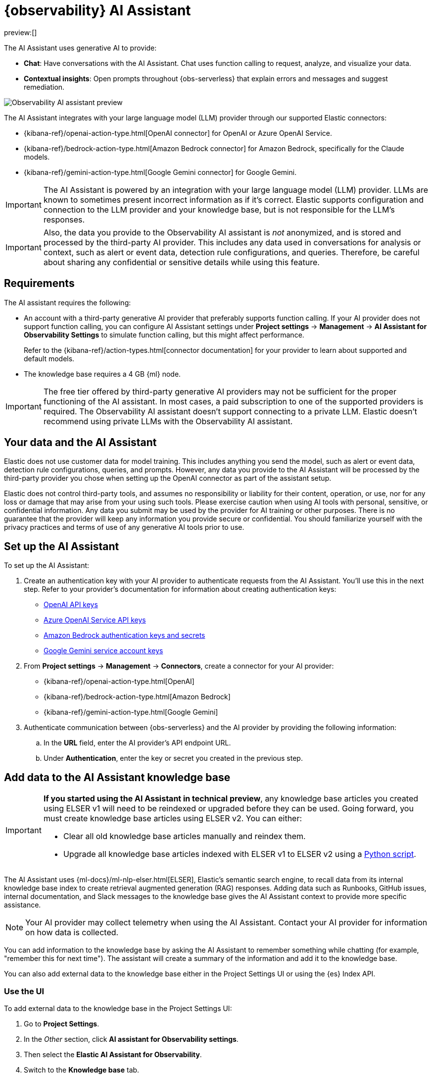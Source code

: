 [[observability-ai-assistant]]
= {observability} AI Assistant

// :keywords: serverless, observability, overview

preview:[]

The AI Assistant uses generative AI to provide:

* **Chat**: Have conversations with the AI Assistant. Chat uses function calling to request, analyze, and visualize your data.
* **Contextual insights**: Open prompts throughout {obs-serverless} that explain errors and messages and suggest remediation.

[role="screenshot"]
image::images/ai-assistant-overview.gif[Observability AI assistant preview]

The AI Assistant integrates with your large language model (LLM) provider through our supported Elastic connectors:

* {kibana-ref}/openai-action-type.html[OpenAI connector] for OpenAI or Azure OpenAI Service.
* {kibana-ref}/bedrock-action-type.html[Amazon Bedrock connector] for Amazon Bedrock, specifically for the Claude models.
* {kibana-ref}/gemini-action-type.html[Google Gemini connector] for Google Gemini.

[IMPORTANT]
====
The AI Assistant is powered by an integration with your large language model (LLM) provider.
LLMs are known to sometimes present incorrect information as if it's correct.
Elastic supports configuration and connection to the LLM provider and your knowledge base,
but is not responsible for the LLM's responses.
====

[IMPORTANT]
====
Also, the data you provide to the Observability AI assistant is _not_ anonymized, and is stored and processed by the third-party AI provider. This includes any data used in conversations for analysis or context, such as alert or event data, detection rule configurations, and queries. Therefore, be careful about sharing any confidential or sensitive details while using this feature.
====

[discrete]
[[observability-ai-assistant-requirements]]
== Requirements

The AI assistant requires the following:

* An account with a third-party generative AI provider that preferably supports function calling.
If your AI provider does not support function calling, you can configure AI Assistant settings under **Project settings** → **Management** → **AI Assistant for Observability Settings** to simulate function calling, but this might affect performance.
+
Refer to the {kibana-ref}/action-types.html[connector documentation] for your provider to learn about supported and default models.
* The knowledge base requires a 4 GB {ml} node.

[IMPORTANT]
====
The free tier offered by third-party generative AI providers may not be sufficient for the proper functioning of the AI assistant.
In most cases, a paid subscription to one of the supported providers is required.
The Observability AI assistant doesn't support connecting to a private LLM.
Elastic doesn't recommend using private LLMs with the Observability AI assistant.
====

[discrete]
[[observability-ai-assistant-your-data-and-the-ai-assistant]]
== Your data and the AI Assistant

Elastic does not use customer data for model training. This includes anything you send the model, such as alert or event data, detection rule configurations, queries, and prompts. However, any data you provide to the AI Assistant will be processed by the third-party provider you chose when setting up the OpenAI connector as part of the assistant setup.

Elastic does not control third-party tools, and assumes no responsibility or liability for their content, operation, or use, nor for any loss or damage that may arise from your using such tools. Please exercise caution when using AI tools with personal, sensitive, or confidential information. Any data you submit may be used by the provider for AI training or other purposes. There is no guarantee that the provider will keep any information you provide secure or confidential. You should familiarize yourself with the privacy practices and terms of use of any generative AI tools prior to use.

[discrete]
[[observability-ai-assistant-set-up-the-ai-assistant]]
== Set up the AI Assistant

To set up the AI Assistant:

. Create an authentication key with your AI provider to authenticate requests from the AI Assistant. You'll use this in the next step. Refer to your provider's documentation for information about creating authentication keys:
+
** https://platform.openai.com/docs/api-reference[OpenAI API keys]
** https://learn.microsoft.com/en-us/azure/cognitive-services/openai/reference[Azure OpenAI Service API keys]
** https://docs.aws.amazon.com/bedrock/latest/userguide/security-iam.html[Amazon Bedrock authentication keys and secrets]
** https://cloud.google.com/iam/docs/keys-list-get[Google Gemini service account keys]
. From **Project settings** → **Management** → **Connectors**, create a connector for your AI provider:
+
** {kibana-ref}/openai-action-type.html[OpenAI]
** {kibana-ref}/bedrock-action-type.html[Amazon Bedrock]
** {kibana-ref}/gemini-action-type.html[Google Gemini]
. Authenticate communication between {obs-serverless} and the AI provider by providing the following information:
+
.. In the **URL** field, enter the AI provider's API endpoint URL.
.. Under **Authentication**, enter the key or secret you created in the previous step.

[discrete]
[[observability-ai-assistant-add-data-to-the-ai-assistant-knowledge-base]]
== Add data to the AI Assistant knowledge base

[IMPORTANT]
====
**If you started using the AI Assistant in technical preview**,
any knowledge base articles you created using ELSER v1 will need to be reindexed or upgraded before they can be used.
Going forward, you must create knowledge base articles using ELSER v2.
You can either:

* Clear all old knowledge base articles manually and reindex them.
* Upgrade all knowledge base articles indexed with ELSER v1 to ELSER v2 using a https://github.com/elastic/elasticsearch-labs/blob/main/notebooks/model-upgrades/upgrading-index-to-use-elser.ipynb[Python script].
====

The AI Assistant uses {ml-docs}/ml-nlp-elser.html[ELSER], Elastic's semantic search engine, to recall data from its internal knowledge base index to create retrieval augmented generation (RAG) responses. Adding data such as Runbooks, GitHub issues, internal documentation, and Slack messages to the knowledge base gives the AI Assistant context to provide more specific assistance.

[NOTE]
====
Your AI provider may collect telemetry when using the AI Assistant. Contact your AI provider for information on how data is collected.
====

You can add information to the knowledge base by asking the AI Assistant to remember something while chatting (for example, "remember this for next time"). The assistant will create a summary of the information and add it to the knowledge base.

You can also add external data to the knowledge base either in the Project Settings UI or using the {es} Index API.

[discrete]
[[observability-ai-assistant-use-the-ui]]
=== Use the UI

To add external data to the knowledge base in the Project Settings UI:

. Go to **Project Settings**.
. In the _Other_ section, click **AI assistant for Observability settings**.
. Then select the **Elastic AI Assistant for Observability**.
. Switch to the **Knowledge base** tab.
. Click the **New entry** button, and choose either:
+
** **Single entry**: Write content for a single entry in the UI.
** **Bulk import**: Upload a newline delimited JSON (`ndjson`) file containing a list of entries to add to the knowledge base.
Each object should conform to the following format:
+
[source,json]
----
{
  "id": "a_unique_human_readable_id",
  "text": "Contents of item",
}
----

[discrete]
[[observability-ai-assistant-use-the-es-index-api]]
=== Use the {es} Index API

. Ingest external data (GitHub issues, Markdown files, Jira tickets, text files, etc.) into {es} using the {es} {ref}/docs-index_.html[Index API].
. Reindex your data into the AI Assistant's knowledge base index by completing the following query in **Developer Tools** → **Console**. Update the following fields before reindexing:
+
** `InternalDocsIndex`: Name of the index where your internal documents are stored.
** `text_field`: Name of the field containing your internal documents' text.
** `timestamp`: Name of the timestamp field in your internal documents.
** `public`: If `true`, the document is available to all users with access to your Observability project. If `false`, the document is restricted to the user indicated in the following `user.name` field.
** `user.name` (optional): If defined, restricts the internal document's availability to a specific user.
** You can add a query filter to index specific documents.

[source,console]
----
POST _reindex
{
    "source": {
        "index": "<InternalDocsIndex>",
        "_source": [
            "<text_field>",
            "<timestamp>",
            "namespace",
            "is_correction",
            "public",
            "confidence"
        ]
    },
    "dest": {
        "index": ".kibana-observability-ai-assistant-kb-000001",
        "pipeline": ".kibana-observability-ai-assistant-kb-ingest-pipeline"
    },
    "script": {
        "inline": "ctx._source.text = ctx._source.remove(\"<text_field>\");ctx._source.namespace=\"<space>\";ctx._source.is_correction=false;ctx._source.public=<public>;ctx._source.confidence=\"high\";ctx._source['@timestamp'] = ctx._source.remove(\"<timestamp>\");ctx._source['user.name'] = \"<user.name>\""
    }
}
----

[discrete]
[[observability-ai-assistant-interact-with-the-ai-assistant]]
== Interact with the AI Assistant

You can chat with the AI Assistant or interact with contextual insights located throughout {obs-serverless}.
See the following sections for more on interacting with the AI Assistant.

[TIP]
====
After every answer the LLM provides, let us know if the answer was helpful.
Your feedback helps us improve the AI Assistant!
====

[discrete]
[[observability-ai-assistant-chat-with-the-assistant]]
=== Chat with the assistant

Click **AI Assistant** in the upper-right corner where available to start the chat:

[role="screenshot"]
image::images/ai-assistant-button.png[Observability AI assistant preview]

This opens the AI Assistant flyout, where you can ask the assistant questions about your instance:

[role="screenshot"]
image::images/ai-assistant-chat.png[Observability AI assistant chat]

[IMPORTANT]
====
Asking questions about your data requires function calling, which enables LLMs to reliably interact with third-party generative AI providers to perform searches or run advanced functions using customer data.

When the Observability AI Assistant performs searches in the cluster, the queries are run with the same level of permissions as the user.
====

[discrete]
[[observability-ai-assistant-suggest-functions]]
=== Suggest functions

beta::[]

The AI Assistant uses several functions to include relevant context in the chat conversation through text, data, and visual components. Both you and the AI Assistant can suggest functions. You can also edit the AI Assistant's function suggestions and inspect function responses. For example, you could use the `kibana` function to call a {kib} API on your behalf.

You can suggest the following functions:

|===
| Function | Description

| `alerts`
| Get alerts for {obs-serverless}.

| `elasticsearch`
| Call {es} APIs on your behalf.

| `kibana`
| Call {kib} APIs on your behalf.

| `summarize`
| Summarize parts of the conversation.

| `visualize_query`
| Visualize charts for ES|QL queries.
|===

Additional functions are available when your cluster has APM data:

|===
| Function | Description

| `get_apm_correlations`
| Get field values that are more prominent in the foreground set than the background set. This can be useful in determining which attributes (such as `error.message`, `service.node.name`, or `transaction.name`) are contributing to, for instance, a higher latency. Another option is a time-based comparison, where you compare before and after a change point.

| `get_apm_downstream_dependencies`
| Get the downstream dependencies (services or uninstrumented backends) for a service. Map the downstream dependency name to a service by returning both `span.destination.service.resource` and `service.name`. Use this to drill down further if needed.

| `get_apm_error_document`
| Get a sample error document based on the grouping name. This also includes the stacktrace of the error, which might hint to the cause.

| `get_apm_service_summary`
| Get a summary of a single service, including the language, service version, deployments, the environments, and the infrastructure that it is running in. For example, the number of pods and a list of their downstream dependencies. It also returns active alerts and anomalies.

| `get_apm_services_list`
| Get the list of monitored services, their health statuses, and alerts.

| `get_apm_timeseries`
| Display different APM metrics (such as throughput, failure rate, or latency) for any service or all services and any or all of their dependencies. Displayed both as a time series and as a single statistic. Additionally, the function  returns any changes, such as spikes, step and trend changes, or dips. You can also use it to compare data by requesting two different time ranges, or, for example, two different service versions.
|===

[discrete]
[[observability-ai-assistant-use-contextual-prompts]]
=== Use contextual prompts

AI Assistant contextual prompts throughout {obs-serverless} provide the following information:

* **Alerts**: Provides possible causes and remediation suggestions for log rate changes.
* **Application performance monitoring (APM)**: Explains APM errors and provides remediation suggestions.
* **Logs**: Explains log messages and generates search patterns to find similar issues.

// Not included in initial serverless launch

// - **Universal Profiling**: explains the most expensive libraries and functions in your fleet and provides optimization suggestions.

// - **Infrastructure Observability**: explains the processes running on a host.

For example, in the log details, you'll see prompts for **What's this message?** and **How do I find similar log messages?**:

[role="screenshot"]
image::images/ai-assistant-logs-prompts.png[Observability AI assistant example prompts for logs]

Clicking a prompt generates a message specific to that log entry.
You can continue a conversation from a contextual prompt by clicking **Start chat** to open the AI Assistant chat.

[role="screenshot"]
image::images/ai-assistant-logs.png[Observability AI assistant example]

[discrete]
[[observability-ai-assistant-add-the-ai-assistant-connector-to-alerting-workflows]]
=== Add the AI Assistant connector to alerting workflows

You can use the {kibana-ref}/obs-ai-assistant-action-type.html[Observability AI Assistant connector] to add AI-generated insights and custom actions to your alerting workflows.
To do this:

. <<observability-create-manage-rules,Create (or edit) an alerting rule>> and specify the conditions that must be met for the alert to fire.
. Under **Actions**, select the **Observability AI Assistant** connector type.
. In the **Connector** list, select the AI connector you created when you set up the assistant.
. In the **Message** field, specify the message to send to the assistant:

[role="screenshot"]
image::images/obs-ai-assistant-action-high-cpu.png[Add an Observability AI assistant action while creating a rule in the Observability UI]

You can ask the assistant to generate a report of the alert that fired,
recall any information or potential resolutions of past occurrences stored in the knowledge base,
provide troubleshooting guidance and resolution steps,
and also include other active alerts that may be related.
As a last step, you can ask the assistant to trigger an action,
such as sending the report (or any other message) to a Slack webhook.

.NOTE
[NOTE]
====
Currently you can only send messages to Slack, email, Jira, PagerDuty, or a webhook.
Additional actions will be added in the future.
====

When the alert fires, contextual details about the event—such as when the alert fired,
the service or host impacted, and the threshold breached—are sent to the AI Assistant,
along with the message provided during configuration.
The AI Assistant runs the tasks requested in the message and creates a conversation you can use to chat with the assistant:

[role="screenshot"]
image::images/obs-ai-assistant-output.png[AI Assistant conversation created in response to an alert]

[IMPORTANT]
====
Conversations created by the AI Assistant are public and accessible to every user with permissions to use the assistant.
====

It might take a minute or two for the AI Assistant to process the message and create the conversation.

Note that overly broad prompts may result in the request exceeding token limits.
For more information, refer to <<token-limits>>.
Also, attempting to analyze several alerts in a single connector execution may cause you to exceed the function call limit.
If this happens, modify the message specified in the connector configuration to avoid exceeding limits.

When asked to send a message to another connector, such as Slack,
the AI Assistant attempts to include a link to the generated conversation.

[role="screenshot"]
image::images/obs-ai-assistant-slack-message.png[Message sent by Slack by the AI Assistant includes a link to the conversation]

The Observability AI Assistant connector is called when the alert fires and when it recovers.

To learn more about alerting, actions, and connectors, refer to <<observability-alerting>>.

[discrete]
[[observability-ai-assistant-known-issues]]
== Known issues

[discrete]
[[token-limits]]
=== Token limits

Most LLMs have a set number of tokens they can manage in single a conversation.
When you reach the token limit, the LLM will throw an error, and Elastic will display a "Token limit reached" error.
The exact number of tokens that the LLM can support depends on the LLM provider and model you're using.
If you are using an OpenAI connector, you can monitor token usage in **OpenAI Token Usage** dashboard.
For more information, refer to the {kibana-ref}/openai-action-type.html#openai-connector-token-dashboard[OpenAI Connector documentation].
